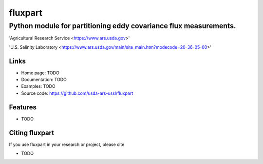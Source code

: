 ==========
 fluxpart
==========
-------------------------------------------------------------------
 Python module for partitioning eddy covariance flux measurements.
-------------------------------------------------------------------

.. image:: http://www.usda.gov/img/headers/USDA-Logo.png
        :target: https://www.usda.gov/
        :alt: U.S. Department of Agriculture


'Agricultural Research Service <https://www.ars.usda.gov>'


'U.S. Salinity Laboratory <https://www.ars.usda.gov/main/site_main.htm?modecode=20-36-05-00>'


Links
-----

* Home page: TODO
* Documentation: TODO
* Examples: TODO
* Source code: https://github.com/usda-ars-ussl/fluxpart


Features
--------

* TODO

Citing fluxpart
---------------

If you use fluxpart in your research or project, please cite 

* TODO

